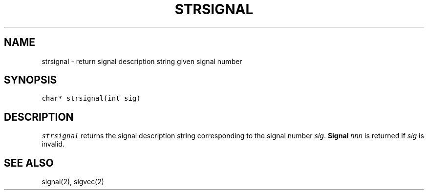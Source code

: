 .de L		\" literal font
.ft 5
.it 1 }N
.if !\\$1 \&\\$1 \\$2 \\$3 \\$4 \\$5 \\$6
..
.de LR
.}S 5 1 \& "\\$1" "\\$2" "\\$3" "\\$4" "\\$5" "\\$6"
..
.de LI
.}S 5 3 \& "\\$1" "\\$2" "\\$3" "\\$4" "\\$5" "\\$6"
..
.de RL
.}S 1 5 \& "\\$1" "\\$2" "\\$3" "\\$4" "\\$5" "\\$6"
..
.de EX		\" start example
.ta 1i 2i 3i 4i 5i 6i
.PP
.RS 
.PD 0
.ft 5
.nf
..
.de EE		\" end example
.fi
.ft
.PD
.RE
.PP
..
.TH STRSIGNAL 3
.SH NAME
strsignal \- return signal description string given signal number
.SH SYNOPSIS
.L "char* strsignal(int sig)"
.SH DESCRIPTION
.I strsignal
returns the signal description string corresponding to the signal number
.IR sig .
.BI "Signal " nnn
is returned if
.I sig
is invalid.
.SH "SEE ALSO"
signal(2), sigvec(2)
